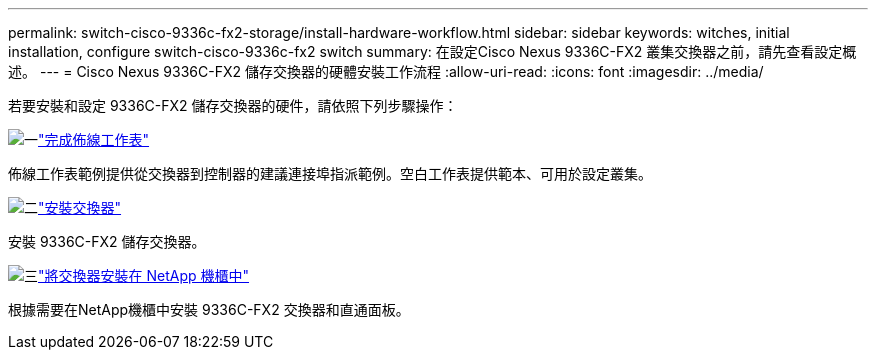 ---
permalink: switch-cisco-9336c-fx2-storage/install-hardware-workflow.html 
sidebar: sidebar 
keywords: witches, initial installation, configure switch-cisco-9336c-fx2 switch 
summary: 在設定Cisco Nexus 9336C-FX2 叢集交換器之前，請先查看設定概述。 
---
= Cisco Nexus 9336C-FX2 儲存交換器的硬體安裝工作流程
:allow-uri-read: 
:icons: font
:imagesdir: ../media/


[role="lead"]
若要安裝和設定 9336C-FX2 儲存交換器的硬件，請依照下列步驟操作：

.image:https://raw.githubusercontent.com/NetAppDocs/common/main/media/number-1.png["一"]link:setup-worksheet-9336c-storage.html["完成佈線工作表"]
[role="quick-margin-para"]
佈線工作表範例提供從交換器到控制器的建議連接埠指派範例。空白工作表提供範本、可用於設定叢集。

.image:https://raw.githubusercontent.com/NetAppDocs/common/main/media/number-2.png["二"]link:install-9336c-storage.html["安裝交換器"]
[role="quick-margin-para"]
安裝 9336C-FX2 儲存交換器。

.image:https://raw.githubusercontent.com/NetAppDocs/common/main/media/number-3.png["三"]link:install-switch-and-passthrough-panel-9336c-storage.html["將交換器安裝在 NetApp 機櫃中"]
[role="quick-margin-para"]
根據需要在NetApp機櫃中安裝 9336C-FX2 交換器和直通面板。
